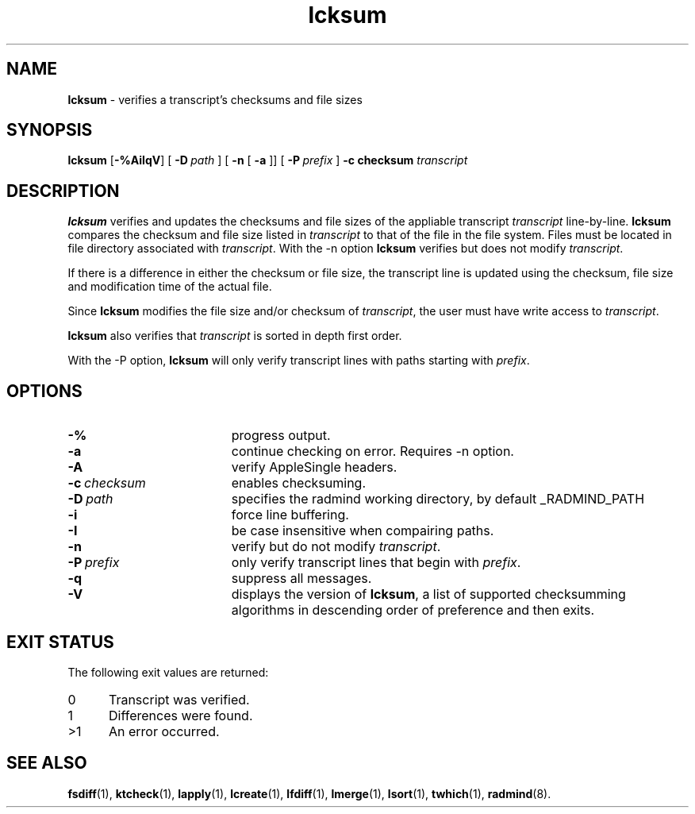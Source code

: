 .TH lcksum "1" "_RADMIND_BUILD_DATE" "RSUG" "User Commands"
.SH NAME
.B lcksum 
\- verifies a transcript's checksums and file sizes
.SH SYNOPSIS
.B lcksum 
.RB [ \-%AiIqV ]
[
.BI \-D\  path
] [
.BI \-n
[
.BI \-a
]] [
.BI \-P\  prefix 
]
.BI \-c\ checksum
.I transcript 
.sp
.SH DESCRIPTION
.B lcksum
verifies and updates the checksums and file sizes of the 
appliable transcript 
.I transcript 
line-by-line.
.B lcksum
compares the checksum and
file size listed in
.I transcript
to that  
of the file in the file system.  Files must be located in
file directory associated with
.IR transcript .
With the \-n option
.B lcksum
verifies but does not modify
.IR transcript .

If there is a difference in either the checksum or file size, the
transcript line is updated using the checksum, file size and
modification time of the actual file. 

Since
.B lcksum
modifies the file size and/or checksum of
.IR transcript ,
the user must have write access to
.IR transcript .

.B lcksum
also verifies that 
.I transcript
is sorted in depth first order.

With the \-P option,
.B lcksum
will only verify transcript lines with paths starting with
.IR prefix .
.sp
.SH OPTIONS
.TP 19
.B \-%
progress output.
.TP 19
.B \-a
continue checking on error.  Requires -n option.
.TP 19
.B \-A
verify AppleSingle headers.
.TP 19
.BI \-c\  checksum
enables checksuming.
.TP 19
.BI \-D\  path
specifies the radmind working directory, by default _RADMIND_PATH
.TP 19
.B \-i
force line buffering.
.TP 19
.BI \-I
be case insensitive when compairing paths.
.TP 19
.B \-n
verify but do not modify
.IR transcript .
.TP 19
.BI \-P\  prefix 
only verify transcript lines that begin with 
.IR prefix .
.TP 19
.B \-q
suppress all messages.
.TP 19
.B \-V
displays the version of 
.BR lcksum ,
a list  of supported checksumming algorithms in descending
order of preference and then exits.
.sp
.SH EXIT STATUS
The following exit values are returned:
.TP 5
0
Transcript was verified.
.TP 5
1
Differences were found.
.TP 5
>1
An error occurred.
.sp
.SH SEE ALSO
.BR fsdiff (1),
.BR ktcheck (1),
.BR lapply (1),
.BR lcreate (1),
.BR lfdiff (1),
.BR lmerge (1),
.BR lsort (1),
.BR twhich (1),
.BR radmind (8).
